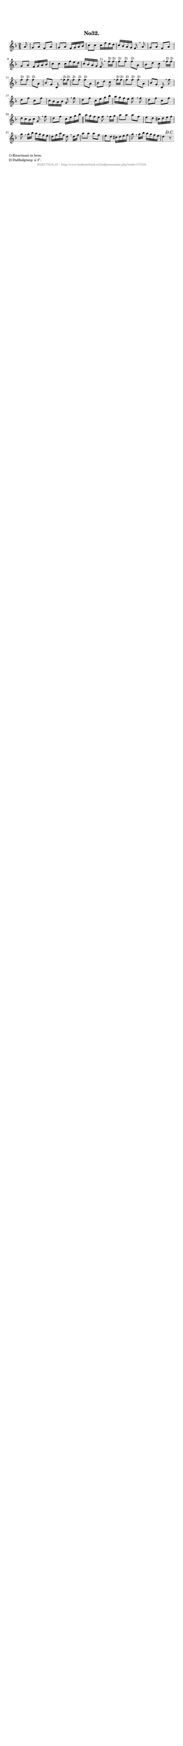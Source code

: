 %
% produced by wce2krn 1.64 (7 June 2014)
%
\version"2.16"
#(append! paper-alist '(("long" . (cons (* 210 mm) (* 2000 mm)))))
#(set-default-paper-size "long")
sb = {\breathe}
mBreak = {\breathe }
bBreak = {\breathe }
x = {\once\override NoteHead #'style = #'cross }
gl=\glissando
itime={\override Staff.TimeSignature #'stencil = ##f }
ficta = {\once\set suggestAccidentals = ##t}
fine = {\once\override Score.RehearsalMark #'self-alignment-X = #1 \mark \markup {\italic{Fine}}}
dc = {\once\override Score.RehearsalMark #'self-alignment-X = #1 \mark \markup {\italic{D.C.}}}
dcf = {\once\override Score.RehearsalMark #'self-alignment-X = #1 \mark \markup {\italic{D.C. al Fine}}}
dcc = {\once\override Score.RehearsalMark #'self-alignment-X = #1 \mark \markup {\italic{D.C. al Coda}}}
ds = {\once\override Score.RehearsalMark #'self-alignment-X = #1 \mark \markup {\italic{D.S.}}}
dsf = {\once\override Score.RehearsalMark #'self-alignment-X = #1 \mark \markup {\italic{D.S. al Fine}}}
dsc = {\once\override Score.RehearsalMark #'self-alignment-X = #1 \mark \markup {\italic{D.S. al Coda}}}
pv = {\set Score.repeatCommands = #'((volta "1"))}
sv = {\set Score.repeatCommands = #'((volta "2"))}
tv = {\set Score.repeatCommands = #'((volta "3"))}
qv = {\set Score.repeatCommands = #'((volta "4"))}
xv = {\set Score.repeatCommands = #'((volta #f))}
\header{ tagline = ""
title = "No32."
}
\score {{
\key f \major
\relative g'
{
\set melismaBusyProperties = #'()
\partial 32*4
\time 2/4
\tempo 4=120
\override Score.MetronomeMark #'transparent = ##t
\override Score.RehearsalMark #'break-visibility = #(vector #t #t #f)
a8 g a f a g a f16 g a bes c8 c c16 f e d c bes a g f8 \mBreak
a8 g a f a g a f16 g a bes c8 c c16 f e d c bes a g f8^"1)" \bar ":|:" \bBreak
f'16^"2)" f^"2)" f8^"2)" f^"2)" f^"2)" a, bes d c \sb f16^"2)" f^"2)" f8^"2)" f^"2)" f^"2)" a, bes g c, \mBreak
f'16^"2)" f^"2)" f8^"2)" f^"2)" f^"2)" a, bes d c \sb f16^"2)" f^"2)" f8^"2)" f^"2)" f^"2)" a, bes g c, \mBreak
f'8 d f c f c16 bes a bes g8 \sb f' d f c16 e g bes a g f e f8 \mBreak
f8 d f c f d16 c bes c g8 \sb f' d f c16 e g bes \bar "||" a g f e f8 \mBreak
f16 g a8 a a f e d cis16 d e f g8 \sb g16 bes a g f e d f a f d8 \mBreak
d16 f a8 a a f e d cis16 d e f g8 \sb g16 bes a g f e d4 r8 \dc \bar ":|"
 }}
 \midi { }
 \layout {
            indent = 0.0\cm
}
}
\markup { \wordwrap-string #" 
1) Kwartnoot in bron.

2) Dubbelgreep: a'-f''.
"}
\markup { \vspace #0 } \markup { \with-color #grey \fill-line { \center-column { \smaller "NLB177016_01 - http://www.liederenbank.nl/liedpresentatie.php?zoek=177016" } } }
